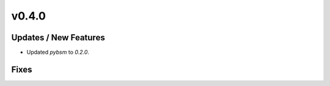 v0.4.0
======

Updates / New Features
----------------------

* Updated `pybsm` to `0.2.0`.

Fixes
-----
